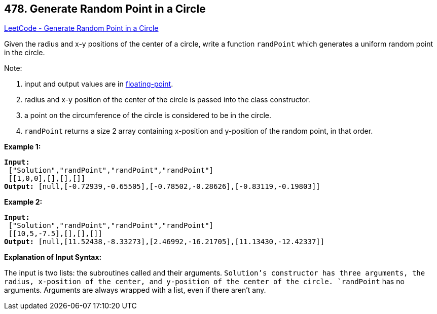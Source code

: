 == 478. Generate Random Point in a Circle

https://leetcode.com/problems/generate-random-point-in-a-circle/[LeetCode - Generate Random Point in a Circle]

Given the radius and x-y positions of the center of a circle, write a function `randPoint` which generates a uniform random point in the circle.

Note:


. input and output values are in https://www.webopedia.com/TERM/F/floating_point_number.html[floating-point].
. radius and x-y position of the center of the circle is passed into the class constructor.
. a point on the circumference of the circle is considered to be in the circle.
. `randPoint` returns a size 2 array containing x-position and y-position of the random point, in that order.



*Example 1:*

[subs="verbatim,quotes,macros"]
----
*Input:*
 ["Solution","randPoint","randPoint","randPoint"]
 [[1,0,0],[],[],[]]
*Output:* [null,[-0.72939,-0.65505],[-0.78502,-0.28626],[-0.83119,-0.19803]]
----


*Example 2:*

[subs="verbatim,quotes,macros"]
----
*Input:*
 ["Solution","randPoint","randPoint","randPoint"]
 [[10,5,-7.5],[],[],[]]
*Output:* [null,[11.52438,-8.33273],[2.46992,-16.21705],[11.13430,-12.42337]]
----


*Explanation of Input Syntax:*

The input is two lists: the subroutines called and their arguments. `Solution`'s constructor has three arguments, the radius, x-position of the center, and y-position of the center of the circle. `randPoint` has no arguments. Arguments are always wrapped with a list, even if there aren't any.


